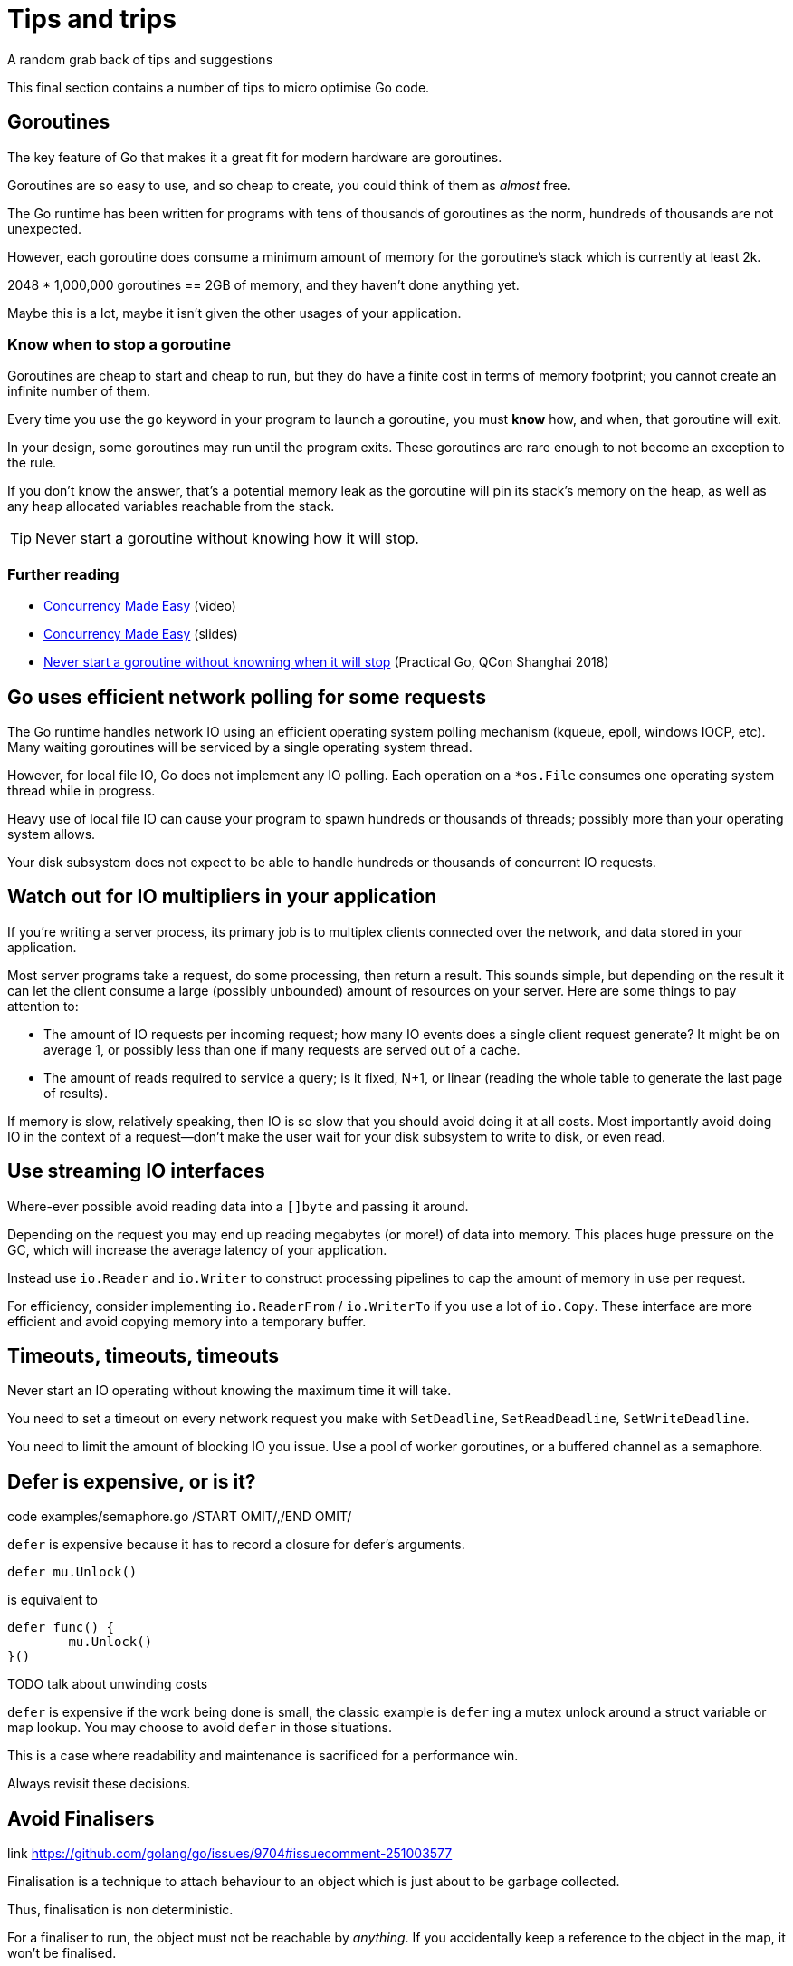 = Tips and trips
A random grab back of tips and suggestions

This final section contains a number of tips to micro optimise Go code.

== Goroutines

The key feature of Go that makes it a great fit for modern hardware are goroutines.

Goroutines are so easy to use, and so cheap to create, you could think of them as _almost_ free.

The Go runtime has been written for programs with tens of thousands of goroutines as the norm, hundreds of thousands are not unexpected.

However, each goroutine does consume a minimum amount of memory for the goroutine's stack which is currently at least 2k.

2048 * 1,000,000 goroutines == 2GB of memory, and they haven't done anything yet.

Maybe this is a lot, maybe it isn't given the other usages of your application.

=== Know when to stop a goroutine

Goroutines are cheap to start and cheap to run, but they do have a finite cost in terms of memory footprint; you cannot create an infinite number of them.

Every time you use the `go` keyword in your program to launch a goroutine, you must *know* how, and when, that goroutine will exit.

In your design, some goroutines may run until the program exits. These goroutines are rare enough to not become an exception to the rule.

If you don't know the answer, that's a potential memory leak as the goroutine will pin its stack's memory on the heap, as well as any heap allocated variables reachable from the stack.

TIP: Never start a goroutine without knowing how it will stop.

=== Further reading

- https://www.youtube.com/watch?v=yKQOunhhf4A&index=16&list=PLq2Nv-Sh8EbZEjZdPLaQt1qh_ohZFMDj8[Concurrency Made Easy] (video)
- https://dave.cheney.net/paste/concurrency-made-easy.pdf[Concurrency Made Easy] (slides)
- https://dave.cheney.net/practical-go/presentations/qcon-china.html#_never_start_a_goroutine_without_knowning_when_it_will_stop[Never start a goroutine without knowning when it will stop] (Practical Go, QCon Shanghai 2018)

== Go uses efficient network polling for some requests

The Go runtime handles network IO using an efficient operating system polling mechanism (kqueue, epoll, windows IOCP, etc). Many waiting goroutines will be serviced by a single operating system thread.

However, for local file IO, Go does not implement any IO polling. Each operation on a `*os.File` consumes one operating system thread while in progress.

Heavy use of local file IO can cause your program to spawn hundreds or thousands of threads; possibly more than your operating system allows.

Your disk subsystem does not expect to be able to handle hundreds or thousands of concurrent IO requests.

== Watch out for IO multipliers in your application

If you're writing a server process, its primary job is to multiplex clients connected over the network, and data stored in your application.

Most server programs take a request, do some processing, then return a result. This sounds simple, but depending on the result it can let the client consume a large (possibly unbounded) amount of resources on your server. Here are some things to pay attention to:

- The amount of IO requests per incoming request; how many IO events does a single client request generate? It might be on average 1, or possibly less than one if many requests are served out of a cache.
- The amount of reads required to service a query; is it fixed, N+1, or linear (reading the whole table to generate the last page of results).

If memory is slow, relatively speaking, then IO is so slow that you should avoid doing it at all costs. Most importantly avoid doing IO in the context of a request—don't make the user wait for your disk subsystem to write to disk, or even read.

== Use streaming IO interfaces

Where-ever possible avoid reading data into a `[]byte` and passing it around. 

Depending on the request you may end up reading megabytes (or more!) of data into memory. This places huge pressure on the GC, which will increase the average latency of your application.

Instead use `io.Reader` and `io.Writer` to construct processing pipelines to cap the amount of memory in use per request.

For efficiency, consider implementing `io.ReaderFrom` / `io.WriterTo` if you use a lot of `io.Copy`. These interface are more efficient and avoid copying memory into a temporary buffer.

== Timeouts, timeouts, timeouts

Never start an IO operating without knowing the maximum time it will take.

You need to set a timeout on every network request you make with `SetDeadline`, `SetReadDeadline`, `SetWriteDeadline`.

You need to limit the amount of blocking IO you issue. Use a pool of worker goroutines, or a buffered channel as a semaphore.

.code examples/semaphore.go /START OMIT/,/END OMIT/

== Defer is expensive, or is it?

`defer` is expensive because it has to record a closure for defer's arguments.

 defer mu.Unlock()

is equivalent to
 
 defer func() {
         mu.Unlock()
 }()

TODO  talk about unwinding costs

`defer` is expensive if the work being done is small, the classic example is `defer` ing a mutex unlock around a struct variable or map lookup. You may choose to avoid `defer` in those situations.

This is a case where readability and maintenance is sacrificed for a performance win. 

Always revisit these decisions.

.link https://github.com/golang/go/issues/9704#issuecomment-251003577

== Avoid Finalisers

Finalisation is a technique to attach behaviour to an object which is just about to be garbage collected.

Thus, finalisation is non deterministic. 

For a finaliser to run, the object must not be reachable by _anything_. If you accidentally keep a reference to the object in the map, it won't be finalised.

Finalisers run as part of the gc cycle, which means it is unpredictable when they will run and puts them at odds with the goal of reducing gc operation.

A finaliser may not run for a long time if you have a large heap and have tuned your appliation to create minimal garbage.

== Minimise cgo

cgo allows Go programs to call into C libraries. 

C code and Go code live in two different universes, cgo traverses the boundary between them.

This transition is not free and depending on where it exists in your code, the cost could be substantial.

cgo calls are similar to blocking IO, they consume a thread during operation.

Do not call out to C code in the middle of a tight loop.

=== Actually, maybe avoid cgo

cgo has a high overhead.

For best performance I recommend avoiding cgo in your applications.

- If the C code takes a long time, cgo overhead is not as important.
- If you're using cgo to call a very short C function, where the overhead is the most noticeable, rewrite that code in Go -- by definition it's short.
- If you're using a large piece of expensive C code is called in a tight loop, why are you using Go?

Is there anyone who's using cgo to call expensive C code frequently?

.link http://dave.cheney.net/2016/01/18/cgo-is-not-go Further reading: cgo is not Go.

== Always use the latest released version of Go

Old versions of Go will never get better. They will never get bug fixes or optimisations.

- Go 1.4 should not be used.
- Go 1.5 and 1.6 had a slower compiler, but it produces faster code, and has a faster GC.
- Go 1.7 delivered roughly a 30% improvement in compilation speed over 1.6, a 2x improvement in linking speed (better than any previous version of Go).
- Go 1.8 will deliver a smaller improvement in compilation speed (at this point), but a significant improvement in code quality for non Intel architectures.

Old version of Go receive no updates. Do not use them. Use the latest and you will get the best performance.

.link http://dave.cheney.net/2016/04/02/go-1-7-toolchain-improvements Go 1.7 toolchain improvements
.link http://dave.cheney.net/2016/09/18/go-1-8-performance-improvements-one-month-in Go 1.8 performance improvements

=== strings.Builder

No silver bullets
No free lunches 
Performance starts (and ends) with design.

=== Move hot fields to the top of the struct

=== Maybe reconsider sync.Pool

https://go-review.googlesource.com/c/go/+/166961

== Discussion

Any questions?

